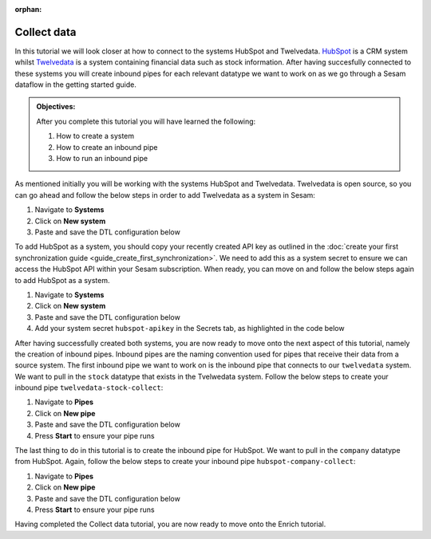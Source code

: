 :orphan:

.. _tutorial_getting_started_collect:

Collect data
============

In this tutorial we will look closer at how to connect to the systems HubSpot and Twelvedata. `HubSpot <https://www.hubspot.com/>`_ is a CRM system whilst `Twelvedata <https://twelvedata.com/>`_ is a system containing financial data such as stock information. After having succesfully connected to these systems you will create inbound pipes for each relevant datatype we want to work on as we go through a Sesam dataflow in the getting started guide.

.. admonition::  Objectives:

    After you complete this tutorial you will have learned the following:

    #. How to create a system
    #. How to create an inbound pipe
    #. How to run an inbound pipe

As mentioned initially you will be working with the systems HubSpot and Twelvedata. Twelvedata is open source, so you can go ahead and follow the below steps in order to add Twelvedata as a system in Sesam:

#. Navigate to **Systems**
#. Click on **New system**
#. Paste and save the DTL configuration below

.. code-block:: json
  :linenos:

  {
	  "_id": "twelvedata",
	  "type": "system:rest",
	  "operations": {
	    "stocks": {
	      "method": "GET",
	      "url": "stocks"
	    }
	  },
	  "url_pattern": "https://api.twelvedata.com/%s",
	  "verify_ssl": true,
	  "worker_threads": 2
	}

To add HubSpot as a system, you should copy your recently created API key as outlined in the :doc:`create your first synchronization guide <guide_create_first_synchronization>`. We need to add this as a system secret to ensure we can access the HubSpot API within your Sesam subscription. When ready, you can move on and follow the below steps again to add HubSpot as a system.

#. Navigate to **Systems**
#. Click on **New system**
#. Paste and save the DTL configuration below
#. Add your system secret ``hubspot-apikey`` in the Secrets tab, as highlighted in the code below

.. code-block:: json
  :linenos:
  :emphasize-lines: 7

  {
  	"_id": "hubspot",
  	"type": "system:rest",
  	"operations": {
    	"get-companies": {
      	"method": "GET",
      	"url": "crm/v3/objects/companies?hapikey=$SECRET(hubspot-apikey)"
    	}
  	},
  	"url_pattern": "https://api.hubapi.com/%s",
  	"verify_ssl": true
  }

After having successfully created both systems, you are now ready to move onto the next aspect of this tutorial, namely the creation of inbound pipes. Inbound pipes are the naming convention used for pipes that receive their data from a source system. The first inbound pipe we want to work on is the inbound pipe that connects to our ``twelvedata`` system. We want to pull in the ``stock`` datatype that exists in the Tvelwedata system. Follow the below steps to create your inbound pipe ``twelvedata-stock-collect``:

#. Navigate to **Pipes**
#. Click on **New pipe**
#. Paste and save the DTL configuration below
#. Press **Start** to ensure your pipe runs 

.. code-block:: json
  :linenos:
  
  {
    "_id": "twelvedata-stock-collect",
    "type": "pipe",
    "source": {
      "type": "rest",
      "system": "twelvedata",
      "id_expression": "{{ exchange }}-{{ symbol }}",
      "operation": "stocks",
      "payload_property": "data",
      "rate_limiting_delay": 60,
      "rate_limiting_retries": 3
    },
    "pump": {
      "cron_expression": "0 6 * * ?"
    },
    "add_namespaces": false
  }

The last thing to do in this tutorial is to create the inbound pipe for HubSpot. We want to pull in the ``company`` datatype from HubSpot. Again, follow the below steps to create your inbound pipe ``hubspot-company-collect``:

#. Navigate to **Pipes**
#. Click on **New pipe**
#. Paste and save the DTL configuration below
#. Press **Start** to ensure your pipe runs 

.. code-block:: json
  :linenos:
  
    {
	  "_id": "hubspot-company-embedded",
	  "type": "pipe",
	  "source": {
	    "type": "embedded",
	    "entities": [{
	      "_id": "4849408740",
	      "archived": false,
	      "createdAt": "2021-09-20T14:01:02.483Z",
	      "id": "4849408740",
	      "properties": {
	        "type": null,
	        "name": "Zwipe AS",
	        "description": "Our technology comprises a mix of power harvesting & management systems, biometric algorithms, manufacturing and packaging methods to deliver a secure, fast and intuitive authentication experience for users of biometric cards and wearables for payment, access control & ID",
	        "about_us": null,
	        "address": "Rådhusgata 24",
	        "address2": null,
	        "annualrevenue": null,
	        "city": "Oslo",
	        "closedate": null,
	        "country": "Norway",
	        "createdate": "2021-09-20T14:01:02.483Z",
	        "days_to_close": null,
	        "domain": "zwipe.com",
	        "engagements_last_meeting_booked": null,
	        "engagements_last_meeting_booked_campaign": null,
	        "engagements_last_meeting_booked_medium": null,
	        "engagements_last_meeting_booked_source": null,
	        "facebook_company_page": null,
	        "facebookfans": null,
	        "first_contact_createdate": null,
	        "first_deal_created_date": null,
	        "founded_year": "2009",
	        "googleplus_page": null,
	        "hs_analytics_first_timestamp": null,
	        "hs_analytics_first_touch_converting_campaign": null,
	        "hs_analytics_first_visit_timestamp": null,
	        "hs_analytics_last_timestamp": null,
	        "hs_analytics_last_touch_converting_campaign": null,
	        "hs_analytics_last_visit_timestamp": null,
	        "hs_analytics_num_page_views": null,
	        "hs_analytics_num_visits": null,
	        "hs_analytics_source": null,
	        "hs_analytics_source_data_1": null,
	        "hs_analytics_source_data_2": null,
	        "hs_createdate": null,
	        "hs_ideal_customer_profile": null,
	        "hs_is_target_account": null,
	        "hs_last_booked_meeting_date": null,
	        "hs_last_logged_call_date": null,
	        "hs_last_open_task_date": null,
	        "hs_last_sales_activity_timestamp": null,
	        "hs_lastmodifieddate": "2022-05-01T12:58:18.955Z",
	        "hs_lead_status": null,
	        "hs_num_blockers": "0",
	        "hs_num_child_companies": "0",
	        "hs_num_contacts_with_buying_roles": "0",
	        "hs_num_decision_makers": "0",
	        "hs_num_open_deals": "0",
	        "hs_object_id": "4849408740",
	        "hs_parent_company_id": null,
	        "hs_total_deal_value": null,
	        "hubspot_owner_assigneddate": null,
	        "hubspot_owner_id": null,
	        "hubspot_team_id": null,
	        "industry": "COMPUTER_SOFTWARE",
	        "is_public": "false",
	        "lifecyclestage": null,
	        "linkedin_company_page": "https://www.linkedin.com/company/zwipe/",
	        "linkedinbio": "Making convenience safe and secure.",
	        "notes_last_contacted": null,
	        "notes_last_updated": null,
	        "notes_next_activity_date": null,
	        "num_associated_contacts": "0",
	        "num_associated_deals": null,
	        "num_contacted_notes": null,
	        "numberofemployees": null,
	        "phone": null,
	        "recent_deal_amount": null,
	        "recent_deal_close_date": null,
	        "state": "Oslo",
	        "timezone": "Europe/Oslo",
	        "total_money_raised": null,
	        "total_revenue": null,
	        "twitterbio": null,
	        "twitterfollowers": null,
	        "twitterhandle": "Zwipe",
	        "web_technologies": null,
	        "website": "zwipe.com",
	        "zip": "0151"
	      },
	      "updatedAt": "2022-05-01T12:58:18.955Z"
	    }, {
	      "_id": "4848090102",
	      "archived": false,
	      "createdAt": "2021-09-20T06:42:06.233Z",
	      "id": "4848090102",
	      "properties": {
	        "type": null,
	        "name": "ADITRO BPO AS",
	        "description": "En av Nordens største og mest anerkjente leverandører av lønnssystem, HR-system og outsourcing av lønnstjenester til større selskaper.",
	        "about_us": "813285762",
	        "address": "POSTBOKS 23",
	        "address2": null,
	        "annualrevenue": "10000000",
	        "city": "Gran",
	        "closedate": null,
	        "country": "Norway",
	        "createdate": "2021-09-20T06:42:06.233Z",
	        "days_to_close": null,
	        "domain": "aditro.no",
	        "engagements_last_meeting_booked": null,
	        "engagements_last_meeting_booked_campaign": null,
	        "engagements_last_meeting_booked_medium": null,
	        "engagements_last_meeting_booked_source": null,
	        "facebook_company_page": null,
	        "facebookfans": null,
	        "first_contact_createdate": null,
	        "first_deal_created_date": null,
	        "founded_year": "2014",
	        "googleplus_page": null,
	        "hs_analytics_first_timestamp": null,
	        "hs_analytics_first_touch_converting_campaign": null,
	        "hs_analytics_first_visit_timestamp": null,
	        "hs_analytics_last_timestamp": null,
	        "hs_analytics_last_touch_converting_campaign": null,
	        "hs_analytics_last_visit_timestamp": null,
	        "hs_analytics_num_page_views": null,
	        "hs_analytics_num_visits": null,
	        "hs_analytics_source": null,
	        "hs_analytics_source_data_1": null,
	        "hs_analytics_source_data_2": null,
	        "hs_createdate": null,
	        "hs_ideal_customer_profile": null,
	        "hs_is_target_account": null,
	        "hs_last_booked_meeting_date": null,
	        "hs_last_logged_call_date": null,
	        "hs_last_open_task_date": null,
	        "hs_last_sales_activity_timestamp": null,
	        "hs_lastmodifieddate": "2022-04-26T11:33:11.336Z",
	        "hs_lead_status": null,
	        "hs_num_blockers": "0",
	        "hs_num_child_companies": "0",
	        "hs_num_contacts_with_buying_roles": "0",
	        "hs_num_decision_makers": "0",
	        "hs_num_open_deals": "0",
	        "hs_object_id": "4848090102",
	        "hs_parent_company_id": null,
	        "hs_total_deal_value": null,
	        "hubspot_owner_assigneddate": null,
	        "hubspot_owner_id": null,
	        "hubspot_team_id": null,
	        "industry": null,
	        "is_public": "false",
	        "lifecyclestage": null,
	        "linkedin_company_page": "https://www.linkedin.com/company/aditro",
	        "linkedinbio": "En av Nordens største og mest anerkjente leverandører av lønnssystem, HR-system og outsourcing av lønnstjenester til større selskaper.",
	        "notes_last_contacted": null,
	        "notes_last_updated": null,
	        "notes_next_activity_date": null,
	        "num_associated_contacts": "0",
	        "num_associated_deals": null,
	        "num_contacted_notes": null,
	        "numberofemployees": "50",
	        "phone": null,
	        "recent_deal_amount": null,
	        "recent_deal_close_date": null,
	        "state": "Oppland",
	        "timezone": "Europe/Oslo",
	        "total_money_raised": null,
	        "total_revenue": null,
	        "twitterbio": null,
	        "twitterfollowers": null,
	        "twitterhandle": "aditroonline",
	        "web_technologies": "youtube;typekit_by_adobe;nginx;google_maps;wordpress;google_cloud;google_tag_manager;pardot;wistia;double_click",
	        "website": "aditro.no",
	        "zip": "2711"
	      },
	      "updatedAt": "2022-04-26T11:33:11.336Z"
	    }, {
	      "_id": "4849414393",
	      "archived": false,
	      "createdAt": "2021-09-20T14:07:10.721Z",
	      "id": "4849414393",
	      "properties": {
	        "type": null,
	        "name": "Zovio Inc",
	        "description": "Education has transformed. Has your classroom? At Zovio, we know there’s a smarter way to learn by using data, and we have over a decade of experience creating personalized educational opportunities. From finding and enrolling students to optimizing learning solutions, our approach is designed to deliver change that matters.",
	        "about_us": "915713769",
	        "address": "1811 East Northrop Boulevard",
	        "address2": null,
	        "annualrevenue": null,
	        "city": "Chandler",
	        "closedate": null,
	        "country": "United States",
	        "createdate": "2021-09-20T14:07:10.721Z",
	        "days_to_close": null,
	        "domain": "zovio.com",
	        "engagements_last_meeting_booked": null,
	        "engagements_last_meeting_booked_campaign": null,
	        "engagements_last_meeting_booked_medium": null,
	        "engagements_last_meeting_booked_source": null,
	        "facebook_company_page": "https://www.facebook.com/ZovioSolutions",
	        "facebookfans": null,
	        "first_contact_createdate": null,
	        "first_deal_created_date": null,
	        "founded_year": "2004",
	        "googleplus_page": null,
	        "hs_analytics_first_timestamp": null,
	        "hs_analytics_first_touch_converting_campaign": null,
	        "hs_analytics_first_visit_timestamp": null,
	        "hs_analytics_last_timestamp": null,
	        "hs_analytics_last_touch_converting_campaign": null,
	        "hs_analytics_last_visit_timestamp": null,
	        "hs_analytics_num_page_views": null,
	        "hs_analytics_num_visits": null,
	        "hs_analytics_source": null,
	        "hs_analytics_source_data_1": null,
	        "hs_analytics_source_data_2": null,
	        "hs_createdate": null,
	        "hs_ideal_customer_profile": null,
	        "hs_is_target_account": null,
	        "hs_last_booked_meeting_date": null,
	        "hs_last_logged_call_date": null,
	        "hs_last_open_task_date": null,
	        "hs_last_sales_activity_timestamp": null,
	        "hs_lastmodifieddate": "2022-04-22T14:59:47.252Z",
	        "hs_lead_status": null,
	        "hs_num_blockers": "0",
	        "hs_num_child_companies": "0",
	        "hs_num_contacts_with_buying_roles": "0",
	        "hs_num_decision_makers": "0",
	        "hs_num_open_deals": "0",
	        "hs_object_id": "4849414393",
	        "hs_parent_company_id": null,
	        "hs_total_deal_value": null,
	        "hubspot_owner_assigneddate": null,
	        "hubspot_owner_id": null,
	        "hubspot_team_id": null,
	        "industry": null,
	        "is_public": "false",
	        "lifecyclestage": null,
	        "linkedin_company_page": null,
	        "linkedinbio": null,
	        "notes_last_contacted": null,
	        "notes_last_updated": null,
	        "notes_next_activity_date": null,
	        "num_associated_contacts": "0",
	        "num_associated_deals": null,
	        "num_contacted_notes": null,
	        "numberofemployees": null,
	        "phone": null,
	        "recent_deal_amount": null,
	        "recent_deal_close_date": null,
	        "state": "Arizona",
	        "timezone": "MST/Arizona",
	        "total_money_raised": null,
	        "total_revenue": null,
	        "twitterbio": null,
	        "twitterfollowers": null,
	        "twitterhandle": "zovio",
	        "web_technologies": null,
	        "website": "zovio.com",
	        "zip": "85286"
	      },
	      "updatedAt": "2022-04-22T14:59:47.252Z"
	    }, {
	      "_id": "4849463506",
	      "archived": false,
	      "createdAt": "2021-09-20T14:02:24.010Z",
	      "id": "4849463506",
	      "properties": {
	        "type": null,
	        "name": "THEMOON AS",
	        "description": "TheMOON offers complete flexibility to create and develop shops which incorporate new design and new solutions on an everyday basis. The size and shape can change as the concept changes. This high tech community provides the solution that matches your exact needs. TheMOON and its unique tools take retailers closer to consumers.",
	        "about_us": "991721355",
	        "address": "4 Øvre Slottsgate",
	        "address2": null,
	        "annualrevenue": "1000000",
	        "city": "Oslo",
	        "closedate": null,
	        "country": "Norway",
	        "createdate": "2021-09-20T14:02:24.010Z",
	        "days_to_close": null,
	        "domain": "themoon.com",
	        "engagements_last_meeting_booked": null,
	        "engagements_last_meeting_booked_campaign": null,
	        "engagements_last_meeting_booked_medium": null,
	        "engagements_last_meeting_booked_source": null,
	        "facebook_company_page": null,
	        "facebookfans": null,
	        "first_contact_createdate": null,
	        "first_deal_created_date": null,
	        "founded_year": "2014",
	        "googleplus_page": null,
	        "hs_analytics_first_timestamp": null,
	        "hs_analytics_first_touch_converting_campaign": null,
	        "hs_analytics_first_visit_timestamp": null,
	        "hs_analytics_last_timestamp": null,
	        "hs_analytics_last_touch_converting_campaign": null,
	        "hs_analytics_last_visit_timestamp": null,
	        "hs_analytics_num_page_views": null,
	        "hs_analytics_num_visits": null,
	        "hs_analytics_source": null,
	        "hs_analytics_source_data_1": null,
	        "hs_analytics_source_data_2": null,
	        "hs_createdate": null,
	        "hs_ideal_customer_profile": null,
	        "hs_is_target_account": null,
	        "hs_last_booked_meeting_date": null,
	        "hs_last_logged_call_date": null,
	        "hs_last_open_task_date": null,
	        "hs_last_sales_activity_timestamp": null,
	        "hs_lastmodifieddate": "2022-04-20T13:28:20.166Z",
	        "hs_lead_status": null,
	        "hs_num_blockers": "0",
	        "hs_num_child_companies": "0",
	        "hs_num_contacts_with_buying_roles": "0",
	        "hs_num_decision_makers": "0",
	        "hs_num_open_deals": "0",
	        "hs_object_id": "4849463506",
	        "hs_parent_company_id": null,
	        "hs_total_deal_value": null,
	        "hubspot_owner_assigneddate": null,
	        "hubspot_owner_id": null,
	        "hubspot_team_id": null,
	        "industry": null,
	        "is_public": "false",
	        "lifecyclestage": null,
	        "linkedin_company_page": "https://www.linkedin.com/company/themoon",
	        "linkedinbio": "TheMOON offers complete flexibility to create and develop shops which incorporate new design and new solutions on an everyday basis. The size and shape can change as the concept changes. This high tech community provides the solution that matches your exact needs. TheMOON and its unique tools take retailers closer to consumers.",
	        "notes_last_contacted": null,
	        "notes_last_updated": null,
	        "notes_next_activity_date": null,
	        "num_associated_contacts": "0",
	        "num_associated_deals": null,
	        "num_contacted_notes": null,
	        "numberofemployees": "10",
	        "phone": null,
	        "recent_deal_amount": null,
	        "recent_deal_close_date": null,
	        "state": "Oslo",
	        "timezone": "Europe/Oslo",
	        "total_money_raised": null,
	        "total_revenue": null,
	        "twitterbio": null,
	        "twitterfollowers": null,
	        "twitterhandle": null,
	        "web_technologies": "microsoft_exchange_online;microsoft_office_365;vimeo;wordpress;outlook;amazon__cloudfront;google_tag_manager;cloud_flare",
	        "website": "themoon.com",
	        "zip": "0157"
	      },
	      "updatedAt": "2022-04-20T13:28:20.166Z"
	    }, {
	      "_id": "4849410239",
	      "archived": false,
	      "createdAt": "2021-09-20T14:03:36.844Z",
	      "id": "4849410239",
	      "properties": {
	        "type": null,
	        "name": "UFORMIA AS",
	        "description": "Creating a new generation 3D modeling system, based on real volumes - changing what is made, who makes it and how it is produced.",
	        "about_us": "994297139",
	        "address": "POSTBOKS 60",
	        "address2": null,
	        "annualrevenue": "1000000",
	        "city": "Lyngseidet",
	        "closedate": null,
	        "country": "Norway",
	        "createdate": "2021-09-20T14:03:36.844Z",
	        "days_to_close": null,
	        "domain": "uformia.no",
	        "engagements_last_meeting_booked": null,
	        "engagements_last_meeting_booked_campaign": null,
	        "engagements_last_meeting_booked_medium": null,
	        "engagements_last_meeting_booked_source": null,
	        "facebook_company_page": null,
	        "facebookfans": null,
	        "first_contact_createdate": null,
	        "first_deal_created_date": null,
	        "founded_year": "2009",
	        "googleplus_page": null,
	        "hs_analytics_first_timestamp": null,
	        "hs_analytics_first_touch_converting_campaign": null,
	        "hs_analytics_first_visit_timestamp": null,
	        "hs_analytics_last_timestamp": null,
	        "hs_analytics_last_touch_converting_campaign": null,
	        "hs_analytics_last_visit_timestamp": null,
	        "hs_analytics_num_page_views": null,
	        "hs_analytics_num_visits": null,
	        "hs_analytics_source": null,
	        "hs_analytics_source_data_1": null,
	        "hs_analytics_source_data_2": null,
	        "hs_createdate": null,
	        "hs_ideal_customer_profile": null,
	        "hs_is_target_account": null,
	        "hs_last_booked_meeting_date": null,
	        "hs_last_logged_call_date": null,
	        "hs_last_open_task_date": null,
	        "hs_last_sales_activity_timestamp": null,
	        "hs_lastmodifieddate": "2022-04-19T02:46:11.073Z",
	        "hs_lead_status": null,
	        "hs_num_blockers": "0",
	        "hs_num_child_companies": "0",
	        "hs_num_contacts_with_buying_roles": "0",
	        "hs_num_decision_makers": "0",
	        "hs_num_open_deals": "0",
	        "hs_object_id": "4849410239",
	        "hs_parent_company_id": null,
	        "hs_total_deal_value": null,
	        "hubspot_owner_assigneddate": null,
	        "hubspot_owner_id": null,
	        "hubspot_team_id": null,
	        "industry": null,
	        "is_public": null,
	        "lifecyclestage": null,
	        "linkedin_company_page": "https://www.linkedin.com/company/uformia",
	        "linkedinbio": "Creating a new generation 3D modeling system, based on real volumes - changing what is made, who makes it and how it is produced.",
	        "notes_last_contacted": null,
	        "notes_last_updated": null,
	        "notes_next_activity_date": null,
	        "num_associated_contacts": "0",
	        "num_associated_deals": null,
	        "num_contacted_notes": null,
	        "numberofemployees": "10",
	        "phone": null,
	        "recent_deal_amount": null,
	        "recent_deal_close_date": null,
	        "state": "Troms",
	        "timezone": "Europe/Oslo",
	        "total_money_raised": null,
	        "total_revenue": null,
	        "twitterbio": null,
	        "twitterfollowers": null,
	        "twitterhandle": "Uformia",
	        "web_technologies": "amazon_s3;mailchimp;wordpress;woo_commerce",
	        "website": "uformia.no",
	        "zip": "9069"
	      },
	      "updatedAt": "2022-04-19T02:46:11.073Z"
	    }, {
	      "_id": "4849409498",
	      "archived": false,
	      "createdAt": "2021-09-20T14:01:58.894Z",
	      "id": "4849409498",
	      "properties": {
	        "type": null,
	        "name": "Solutiance AG",
	        "description": "",
	        "about_us": null,
	        "address": "Großbeerenstrasse 179",
	        "address2": null,
	        "annualrevenue": null,
	        "city": "Potsdam",
	        "closedate": null,
	        "country": "Germany",
	        "createdate": "2021-09-20T14:01:58.894Z",
	        "days_to_close": null,
	        "domain": "solutiance.com",
	        "engagements_last_meeting_booked": null,
	        "engagements_last_meeting_booked_campaign": null,
	        "engagements_last_meeting_booked_medium": null,
	        "engagements_last_meeting_booked_source": null,
	        "facebook_company_page": "https://www.facebook.com/solutiance",
	        "facebookfans": null,
	        "first_contact_createdate": null,
	        "first_deal_created_date": null,
	        "founded_year": "1982",
	        "googleplus_page": null,
	        "hs_analytics_first_timestamp": null,
	        "hs_analytics_first_touch_converting_campaign": null,
	        "hs_analytics_first_visit_timestamp": null,
	        "hs_analytics_last_timestamp": null,
	        "hs_analytics_last_touch_converting_campaign": null,
	        "hs_analytics_last_visit_timestamp": null,
	        "hs_analytics_num_page_views": null,
	        "hs_analytics_num_visits": null,
	        "hs_analytics_source": null,
	        "hs_analytics_source_data_1": null,
	        "hs_analytics_source_data_2": null,
	        "hs_createdate": null,
	        "hs_ideal_customer_profile": null,
	        "hs_is_target_account": null,
	        "hs_last_booked_meeting_date": null,
	        "hs_last_logged_call_date": null,
	        "hs_last_open_task_date": null,
	        "hs_last_sales_activity_timestamp": null,
	        "hs_lastmodifieddate": "2022-04-16T15:40:17.317Z",
	        "hs_lead_status": null,
	        "hs_num_blockers": "0",
	        "hs_num_child_companies": "0",
	        "hs_num_contacts_with_buying_roles": "0",
	        "hs_num_decision_makers": "0",
	        "hs_num_open_deals": "0",
	        "hs_object_id": "4849409498",
	        "hs_parent_company_id": null,
	        "hs_total_deal_value": null,
	        "hubspot_owner_assigneddate": null,
	        "hubspot_owner_id": null,
	        "hubspot_team_id": null,
	        "industry": null,
	        "is_public": "false",
	        "lifecyclestage": null,
	        "linkedin_company_page": "https://www.linkedin.com/company/solutiance/?originalSubdomain=de",
	        "linkedinbio": "Plattform-Services für Immobilienbetreiber – Ihr High-Tech-Dachdecker und Ihr Betreiberpflichten-Controller",
	        "notes_last_contacted": null,
	        "notes_last_updated": null,
	        "notes_next_activity_date": null,
	        "num_associated_contacts": "0",
	        "num_associated_deals": null,
	        "num_contacted_notes": null,
	        "numberofemployees": null,
	        "phone": null,
	        "recent_deal_amount": null,
	        "recent_deal_close_date": null,
	        "state": null,
	        "timezone": "Europe/Potsdam",
	        "total_money_raised": null,
	        "total_revenue": null,
	        "twitterbio": null,
	        "twitterfollowers": null,
	        "twitterhandle": null,
	        "web_technologies": null,
	        "website": "solutiance.com",
	        "zip": "14482"
	      },
	      "updatedAt": "2022-04-16T15:40:17.317Z"
	    }, {
	      "_id": "4849396673",
	      "archived": false,
	      "createdAt": "2021-09-20T13:39:14.318Z",
	      "id": "4849396673",
	      "properties": {
	        "type": null,
	        "name": "Zaptec AS",
	        "description": "Vi skal forandre verden til det bedre gjennom å skape en mer bærekraftig og elektrisk fremtid.",
	        "about_us": "985095779",
	        "address": "Professor Olav Hanssens vei 7A",
	        "address2": null,
	        "annualrevenue": null,
	        "city": "Stavanger",
	        "closedate": null,
	        "country": "Norway",
	        "createdate": "2021-09-20T13:39:14.318Z",
	        "days_to_close": null,
	        "domain": "zaptec.com",
	        "engagements_last_meeting_booked": null,
	        "engagements_last_meeting_booked_campaign": null,
	        "engagements_last_meeting_booked_medium": null,
	        "engagements_last_meeting_booked_source": null,
	        "facebook_company_page": null,
	        "facebookfans": null,
	        "first_contact_createdate": null,
	        "first_deal_created_date": null,
	        "founded_year": "2012",
	        "googleplus_page": null,
	        "hs_analytics_first_timestamp": null,
	        "hs_analytics_first_touch_converting_campaign": null,
	        "hs_analytics_first_visit_timestamp": null,
	        "hs_analytics_last_timestamp": null,
	        "hs_analytics_last_touch_converting_campaign": null,
	        "hs_analytics_last_visit_timestamp": null,
	        "hs_analytics_num_page_views": null,
	        "hs_analytics_num_visits": null,
	        "hs_analytics_source": null,
	        "hs_analytics_source_data_1": null,
	        "hs_analytics_source_data_2": null,
	        "hs_createdate": null,
	        "hs_ideal_customer_profile": null,
	        "hs_is_target_account": null,
	        "hs_last_booked_meeting_date": null,
	        "hs_last_logged_call_date": null,
	        "hs_last_open_task_date": null,
	        "hs_last_sales_activity_timestamp": null,
	        "hs_lastmodifieddate": "2022-04-15T09:14:46.026Z",
	        "hs_lead_status": null,
	        "hs_num_blockers": "0",
	        "hs_num_child_companies": "0",
	        "hs_num_contacts_with_buying_roles": "0",
	        "hs_num_decision_makers": "0",
	        "hs_num_open_deals": "0",
	        "hs_object_id": "4849396673",
	        "hs_parent_company_id": null,
	        "hs_total_deal_value": null,
	        "hubspot_owner_assigneddate": null,
	        "hubspot_owner_id": null,
	        "hubspot_team_id": null,
	        "industry": null,
	        "is_public": "false",
	        "lifecyclestage": null,
	        "linkedin_company_page": "https://www.linkedin.com/company/gozaptec/",
	        "linkedinbio": "Zaptec is a world leader in cloud-connected charging systems for multiple​ electric vehicles.",
	        "notes_last_contacted": null,
	        "notes_last_updated": null,
	        "notes_next_activity_date": null,
	        "num_associated_contacts": "0",
	        "num_associated_deals": null,
	        "num_contacted_notes": null,
	        "numberofemployees": null,
	        "phone": null,
	        "recent_deal_amount": null,
	        "recent_deal_close_date": null,
	        "state": "Stavanger",
	        "timezone": "Europe/Oslo",
	        "total_money_raised": null,
	        "total_revenue": null,
	        "twitterbio": null,
	        "twitterfollowers": null,
	        "twitterhandle": null,
	        "web_technologies": null,
	        "website": "zaptec.com",
	        "zip": "4021"
	      },
	      "updatedAt": "2022-04-15T09:14:46.026Z"
	    }, {
	      "_id": "4849889247",
	      "archived": false,
	      "createdAt": "2021-09-20T20:22:17.560Z",
	      "id": "4849889247",
	      "properties": {
	        "type": null,
	        "name": "Zynerba Pharmaceuticals Inc",
	        "description": "Next-generation transdermal cannabinoid therapeutics to improve the lives of patients affected by rare and near-rare neuropsychiatric conditions.",
	        "about_us": null,
	        "address": "80 W. Lancaster Avenue, Suite 300",
	        "address2": null,
	        "annualrevenue": null,
	        "city": "Devon",
	        "closedate": null,
	        "country": "United States",
	        "createdate": "2021-09-20T20:22:17.560Z",
	        "days_to_close": null,
	        "domain": "zynerba.com",
	        "engagements_last_meeting_booked": null,
	        "engagements_last_meeting_booked_campaign": null,
	        "engagements_last_meeting_booked_medium": null,
	        "engagements_last_meeting_booked_source": null,
	        "facebook_company_page": null,
	        "facebookfans": null,
	        "first_contact_createdate": null,
	        "first_deal_created_date": null,
	        "founded_year": "2007",
	        "googleplus_page": null,
	        "hs_analytics_first_timestamp": null,
	        "hs_analytics_first_touch_converting_campaign": null,
	        "hs_analytics_first_visit_timestamp": null,
	        "hs_analytics_last_timestamp": null,
	        "hs_analytics_last_touch_converting_campaign": null,
	        "hs_analytics_last_visit_timestamp": null,
	        "hs_analytics_num_page_views": null,
	        "hs_analytics_num_visits": null,
	        "hs_analytics_source": null,
	        "hs_analytics_source_data_1": null,
	        "hs_analytics_source_data_2": null,
	        "hs_createdate": null,
	        "hs_ideal_customer_profile": null,
	        "hs_is_target_account": null,
	        "hs_last_booked_meeting_date": null,
	        "hs_last_logged_call_date": null,
	        "hs_last_open_task_date": null,
	        "hs_last_sales_activity_timestamp": null,
	        "hs_lastmodifieddate": "2022-04-14T08:03:04.537Z",
	        "hs_lead_status": null,
	        "hs_num_blockers": "0",
	        "hs_num_child_companies": "0",
	        "hs_num_contacts_with_buying_roles": "0",
	        "hs_num_decision_makers": "0",
	        "hs_num_open_deals": "0",
	        "hs_object_id": "4849889247",
	        "hs_parent_company_id": null,
	        "hs_total_deal_value": null,
	        "hubspot_owner_assigneddate": null,
	        "hubspot_owner_id": null,
	        "hubspot_team_id": null,
	        "industry": null,
	        "is_public": "false",
	        "lifecyclestage": null,
	        "linkedin_company_page": "https://www.linkedin.com/company/zynerba-pharmaceuticals/",
	        "linkedinbio": "Zynerba (NASDAQ: ZYNE) is dedicated to improving the lives of people with rare and near rare neuropsychiatric disorders where there is a high unmet medical need by pioneering the development and commercialization of next-generation pharmaceutically-produced cannabinoid therapeutics formulated for transdermal delivery.",
	        "notes_last_contacted": null,
	        "notes_last_updated": null,
	        "notes_next_activity_date": null,
	        "num_associated_contacts": "0",
	        "num_associated_deals": null,
	        "num_contacted_notes": null,
	        "numberofemployees": null,
	        "phone": null,
	        "recent_deal_amount": null,
	        "recent_deal_close_date": null,
	        "state": "",
	        "timezone": null,
	        "total_money_raised": null,
	        "total_revenue": null,
	        "twitterbio": null,
	        "twitterfollowers": null,
	        "twitterhandle": null,
	        "web_technologies": null,
	        "website": "zynerba.com",
	        "zip": "19333"
	      },
	      "updatedAt": "2022-04-14T08:03:04.537Z"
	    }, {
	      "_id": "5271855290",
	      "archived": false,
	      "createdAt": "2022-02-10T07:21:28.489Z",
	      "id": "5271855290",
	      "properties": {
	        "type": null,
	        "name": "Techstep ASA",
	        "description": "Ved hjelp av mobilteknologi bidrar vi til positive endringer i arbeidslivet. Vi hjelper arbeidstakere å jobbe mer effektivt, trygt og bærekraftig.",
	        "about_us": null,
	        "address": "Brynsallèen 4",
	        "address2": "",
	        "annualrevenue": null,
	        "city": "Oslo",
	        "closedate": null,
	        "country": "Norway",
	        "createdate": "2022-02-10T07:21:28.489Z",
	        "days_to_close": null,
	        "domain": "techstep.io",
	        "engagements_last_meeting_booked": null,
	        "engagements_last_meeting_booked_campaign": null,
	        "engagements_last_meeting_booked_medium": null,
	        "engagements_last_meeting_booked_source": null,
	        "facebook_company_page": null,
	        "facebookfans": null,
	        "first_contact_createdate": null,
	        "first_deal_created_date": null,
	        "founded_year": "1996",
	        "googleplus_page": null,
	        "hs_analytics_first_timestamp": null,
	        "hs_analytics_first_touch_converting_campaign": null,
	        "hs_analytics_first_visit_timestamp": null,
	        "hs_analytics_last_timestamp": null,
	        "hs_analytics_last_touch_converting_campaign": null,
	        "hs_analytics_last_visit_timestamp": null,
	        "hs_analytics_num_page_views": null,
	        "hs_analytics_num_visits": null,
	        "hs_analytics_source": null,
	        "hs_analytics_source_data_1": null,
	        "hs_analytics_source_data_2": null,
	        "hs_createdate": null,
	        "hs_ideal_customer_profile": null,
	        "hs_is_target_account": null,
	        "hs_last_booked_meeting_date": null,
	        "hs_last_logged_call_date": null,
	        "hs_last_open_task_date": null,
	        "hs_last_sales_activity_timestamp": null,
	        "hs_lastmodifieddate": "2022-04-13T09:43:19.281Z",
	        "hs_lead_status": null,
	        "hs_num_blockers": "0",
	        "hs_num_child_companies": "0",
	        "hs_num_contacts_with_buying_roles": "0",
	        "hs_num_decision_makers": "0",
	        "hs_num_open_deals": "0",
	        "hs_object_id": "5271855290",
	        "hs_parent_company_id": null,
	        "hs_total_deal_value": null,
	        "hubspot_owner_assigneddate": null,
	        "hubspot_owner_id": null,
	        "hubspot_team_id": null,
	        "industry": null,
	        "is_public": "false",
	        "lifecyclestage": null,
	        "linkedin_company_page": "https://www.linkedin.com/company/techstep-company/",
	        "linkedinbio": "Techstep is a complete mobile technology enabler, making positive changes to the world of work; freeing people to work more effectively, securely and sustainably.",
	        "notes_last_contacted": null,
	        "notes_last_updated": null,
	        "notes_next_activity_date": null,
	        "num_associated_contacts": "0",
	        "num_associated_deals": null,
	        "num_contacted_notes": null,
	        "numberofemployees": null,
	        "phone": null,
	        "recent_deal_amount": null,
	        "recent_deal_close_date": null,
	        "state": "Oslo",
	        "timezone": "Europe/Oslo",
	        "total_money_raised": null,
	        "total_revenue": null,
	        "twitterbio": null,
	        "twitterfollowers": null,
	        "twitterhandle": null,
	        "web_technologies": null,
	        "website": "techstep.io",
	        "zip": "0667"
	      },
	      "updatedAt": "2022-04-13T09:43:19.281Z"
	    }, {
	      "_id": "4849357255",
	      "archived": false,
	      "createdAt": "2021-09-20T13:36:13.744Z",
	      "id": "4849357255",
	      "properties": {
	        "type": null,
	        "name": "DESKTOP.COM AS",
	        "description": "Desktop.com offers you the best digital workplace software for organizing and managing teams. Chat, video call, and collaborate across apps from one place today!",
	        "about_us": "994956701",
	        "address": "NEW YORK",
	        "address2": null,
	        "annualrevenue": "1000000",
	        "city": "New York",
	        "closedate": null,
	        "country": "United States",
	        "createdate": "2021-09-20T13:36:13.744Z",
	        "days_to_close": null,
	        "domain": "desktop.com",
	        "engagements_last_meeting_booked": null,
	        "engagements_last_meeting_booked_campaign": null,
	        "engagements_last_meeting_booked_medium": null,
	        "engagements_last_meeting_booked_source": null,
	        "facebook_company_page": "https://www.facebook.com/idealab",
	        "facebookfans": null,
	        "first_contact_createdate": null,
	        "first_deal_created_date": null,
	        "founded_year": "2019",
	        "googleplus_page": null,
	        "hs_analytics_first_timestamp": null,
	        "hs_analytics_first_touch_converting_campaign": null,
	        "hs_analytics_first_visit_timestamp": null,
	        "hs_analytics_last_timestamp": null,
	        "hs_analytics_last_touch_converting_campaign": null,
	        "hs_analytics_last_visit_timestamp": null,
	        "hs_analytics_num_page_views": null,
	        "hs_analytics_num_visits": null,
	        "hs_analytics_source": null,
	        "hs_analytics_source_data_1": null,
	        "hs_analytics_source_data_2": null,
	        "hs_createdate": null,
	        "hs_ideal_customer_profile": null,
	        "hs_is_target_account": null,
	        "hs_last_booked_meeting_date": null,
	        "hs_last_logged_call_date": null,
	        "hs_last_open_task_date": null,
	        "hs_last_sales_activity_timestamp": null,
	        "hs_lastmodifieddate": "2022-04-01T22:24:15.304Z",
	        "hs_lead_status": null,
	        "hs_num_blockers": "0",
	        "hs_num_child_companies": "0",
	        "hs_num_contacts_with_buying_roles": "0",
	        "hs_num_decision_makers": "0",
	        "hs_num_open_deals": "0",
	        "hs_object_id": "4849357255",
	        "hs_parent_company_id": null,
	        "hs_total_deal_value": null,
	        "hubspot_owner_assigneddate": null,
	        "hubspot_owner_id": null,
	        "hubspot_team_id": null,
	        "industry": "COMPUTER_SOFTWARE",
	        "is_public": "false",
	        "lifecyclestage": null,
	        "linkedin_company_page": "https://www.linkedin.com/company/desktop-com",
	        "linkedinbio": "Desktop.com offers you the best digital workplace software for organizing and managing teams. Chat, video call, and collaborate across apps from one place today!",
	        "notes_last_contacted": null,
	        "notes_last_updated": null,
	        "notes_next_activity_date": null,
	        "num_associated_contacts": "0",
	        "num_associated_deals": null,
	        "num_contacted_notes": null,
	        "numberofemployees": "10",
	        "phone": "+1 234-567-8912",
	        "recent_deal_amount": null,
	        "recent_deal_close_date": null,
	        "state": "NY",
	        "timezone": "America/New_York",
	        "total_money_raised": null,
	        "total_revenue": null,
	        "twitterbio": null,
	        "twitterfollowers": null,
	        "twitterhandle": "Desktop_dot_com",
	        "web_technologies": "amazon_s3;google_tag_manager;facebook_connect;google_analytics;intercom;google_apps;hubspot;facebook_advertiser;amazon__cloudfront;cloud_flare",
	        "website": "desktop.com",
	        "zip": "94133"
	      },
	      "updatedAt": "2022-04-01T22:24:15.304Z"
	    }]
	  },
	  "add_namespaces": false
	}

Having completed the Collect data tutorial, you are now ready to move onto the Enrich tutorial. 
